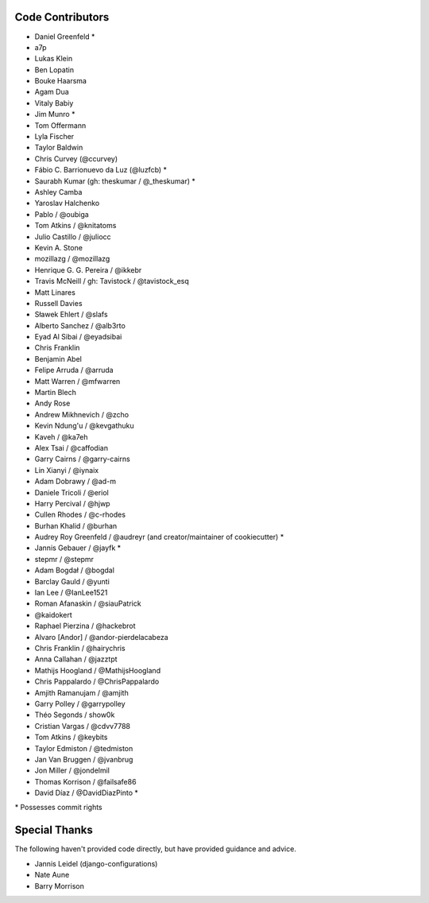 Code Contributors
=================

* Daniel Greenfeld *
* a7p
* Lukas Klein
* Ben Lopatin
* Bouke Haarsma
* Agam Dua
* Vitaly Babiy
* Jim Munro *
* Tom Offermann
* Lyla Fischer
* Taylor Baldwin
* Chris Curvey (@ccurvey)
* Fábio C. Barrionuevo da Luz (@luzfcb) *
* Saurabh Kumar (gh: theskumar / @_theskumar) *
* Ashley Camba
* Yaroslav Halchenko
* Pablo / @oubiga
* Tom Atkins / @knitatoms
* Julio Castillo / @juliocc
* Kevin A. Stone
* mozillazg / @mozillazg
* Henrique G. G. Pereira / @ikkebr
* Travis McNeill / gh: Tavistock / @tavistock_esq
* Matt Linares
* Russell Davies
* Sławek Ehlert / @slafs
* Alberto Sanchez / @alb3rto
* Eyad Al Sibai / @eyadsibai
* Chris Franklin
* Benjamin Abel
* Felipe Arruda / @arruda
* Matt Warren / @mfwarren
* Martin Blech
* Andy Rose
* Andrew Mikhnevich / @zcho
* Kevin Ndung'u / @kevgathuku
* Kaveh / @ka7eh
* Alex Tsai / @caffodian
* Garry Cairns / @garry-cairns
* Lin Xianyi / @iynaix
* Adam Dobrawy / @ad-m
* Daniele Tricoli / @eriol
* Harry Percival / @hjwp
* Cullen Rhodes / @c-rhodes
* Burhan Khalid / @burhan
* Audrey Roy Greenfeld / @audreyr (and creator/maintainer of cookiecutter) *
* Jannis Gebauer / @jayfk *
* stepmr / @stepmr
* Adam Bogdał / @bogdal
* Barclay Gauld / @yunti
* Ian Lee / @IanLee1521
* Roman Afanaskin / @siauPatrick
* @kaidokert
* Raphael Pierzina / @hackebrot
* Alvaro [Andor] / @andor-pierdelacabeza
* Chris Franklin / @hairychris
* Anna Callahan / @jazztpt
* Mathijs Hoogland / @MathijsHoogland
* Chris Pappalardo / @ChrisPappalardo
* Amjith Ramanujam / @amjith
* Garry Polley / @garrypolley
* Théo Segonds / show0k
* Cristian Vargas / @cdvv7788
* Tom Atkins / @keybits
* Taylor Edmiston / @tedmiston
* Jan Van Bruggen / @jvanbrug
* Jon Miller / @jondelmil
* Thomas Korrison / @failsafe86
* David Díaz / @DavidDiazPinto *

\* Possesses commit rights

Special Thanks
==============

The following haven't provided code directly, but have provided guidance and advice.

* Jannis Leidel (django-configurations)
* Nate Aune
* Barry Morrison
